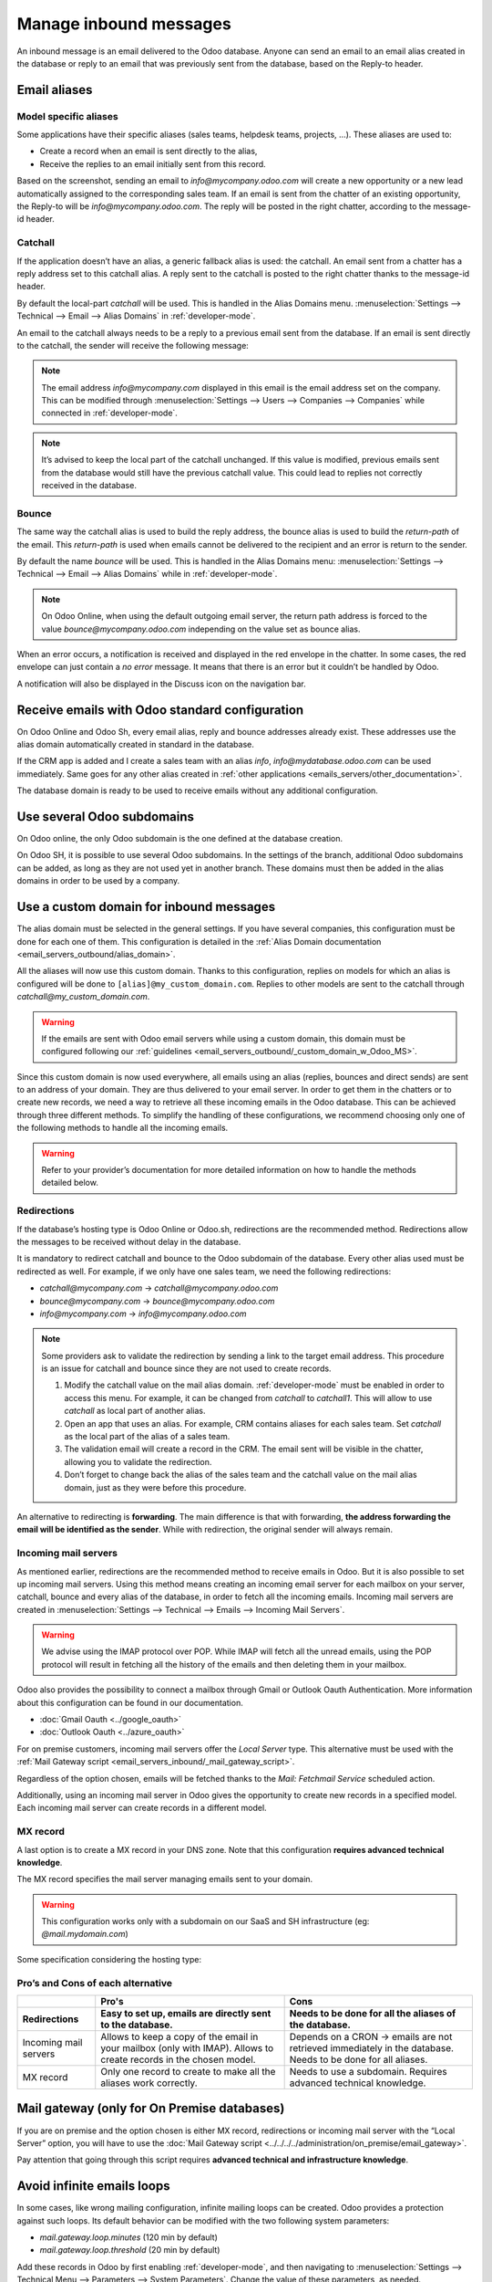 .. _emails_servers_inbound:

=======================
Manage inbound messages
=======================

An inbound message is an email delivered to the Odoo database. Anyone can send
an email to an email alias created in the database or reply to an email that
was previously sent from the database, based on the Reply-to header.

.. _emails_servers_inbound/mail_alias:

Email aliases
=============

Model specific aliases
----------------------

Some applications have their specific aliases (sales teams, helpdesk teams,
projects, …). These aliases are used to:

- Create a record when an email is sent directly to the alias,
- Receive the replies to an email initially sent from this record.

.. image:: email_servers_inbound/sales_team_alias_config.png
   :align: center
   :alt: The local-part "info" is used for the alias of the sales team.


Based on the screenshot, sending an email to `info\@mycompany.odoo.com` will
create a new opportunity or a new lead automatically assigned to the
corresponding sales team. If an email is sent from the chatter of an existing
opportunity,  the Reply-to will be `info\@mycompany.odoo.com`. The reply will
be posted in the right chatter, according to the message-id header.


Catchall
--------

If the application doesn’t have an alias, a generic fallback alias is used: the
catchall. An email sent from a chatter has a reply address set to this catchall
alias. A reply sent to the catchall is posted to the right chatter thanks to
the message-id header.

By default the local-part `catchall` will be used. This is handled in the Alias
Domains menu.
:menuselection:`Settings --> Technical --> Email --> Alias Domains` in
:ref:`developer-mode`.

An email to the catchall always needs to be a reply to a previous email sent
from the database. If an email is sent directly to the catchall, the sender
will receive the following message:

.. image:: email_servers_inbound/direct_mail_to_catchall.png
   :align: center
   :alt: An email sent to the catchall will generate a bounce
    from "MAILER-DEAMON" explaning how to contact the db.

.. note:: The email address `info\@mycompany.com` displayed in this email is the
   email address set on the company. This can be modified
   through :menuselection:`Settings --> Users --> Companies --> Companies`
   while connected in :ref:`developer-mode`.

.. example:: An alias can be configured on a sales team in the CRM app. When a
   customer replies to an email coming from the CRM, the `reply-to` is
   `info\@mycompany.odoo.com`.

   When an email is sent from the Contact app, the reply address is
   `catchall\@mycompany.odoo.com` because there is no alias on the contact
   model.

.. note:: It’s advised to keep the local part of the catchall unchanged. If this
   value is modified, previous emails sent from the database would still have
   the previous catchall value. This could lead to replies not correctly
   received in the database.


Bounce
------

The same way the catchall alias is used to build the reply address, the bounce
alias is used to build the `return-path` of the email. This `return-path` is used
when emails cannot be delivered to the recipient and an error is return to the sender.

By default the name `bounce` will be used. This is handled in the Alias Domains
menu: :menuselection:`Settings --> Technical --> Email --> Alias Domains` while in
:ref:`developer-mode`.

.. note:: On Odoo Online, when using the default outgoing email server, the
   return path address is forced to the value `bounce\@mycompany.odoo.com`
   independing on the value set as bounce alias.

When an error occurs, a notification is received and displayed in the red
envelope in the chatter. In some cases, the red envelope can just contain a `no
error` message. It means that there is an error but it couldn’t be handled by
Odoo.

A notification will also be displayed in the Discuss icon on the navigation
bar.

.. image:: email_servers_inbound/mail_error_notif_navbar.png
   :align: center
   :alt: An email sent to a contact had an issue and the error is reported on
    the navbar.

.. example:: If the email address of the recipient is incorrect, it will provide
   an error message containing the reason for the failure. This error can be
   found by clicking on the red envelope in the chatter.

   .. image:: email_servers_inbound/red_envelope_info.png
      :align: center
      :alt: An email sent to a wrong domain, will generate a bounce that will be
       displayed as a red envelop in Odoo. Clicking on the envelop provide more
       information.


Receive emails with Odoo standard configuration
===============================================

On Odoo Online and Odoo Sh, every email alias, reply and bounce addresses
already exist. These addresses use the alias domain automatically created in
standard in the database.

.. example:: Assuming the database URL is `https://mydatabase.odoo.com`, the
   alias domain `mydatabase.odoo.com` is automatically created. Catchall and
   bounce can be used and their address is respectively
   `catchall\@mydatabase.odoo.com` and `bounce\@mydatabase.odoo.com`.

If the CRM app is added and I create a sales team with an alias `info`,
`info\@mydatabase.odoo.com` can be used immediately. Same goes for any other
alias created in :ref:`other applications <emails_servers/other_documentation>`.

The database domain is ready to be used to receive emails without any additional
configuration.


Use several Odoo subdomains
===========================

On Odoo online, the only Odoo subdomain is the one defined at the database
creation.

On Odoo SH, it is possible to use several Odoo subdomains. In the settings of
the branch, additional Odoo subdomains can be added, as long as they are not
used yet in another branch. These domains must then be added in the alias
domains in order to be used by a company.

.. image:: email_servers_inbound/custom_subdomain_sh.png
   :align: center
   :alt: Setting up the Odoo subdomain `my_new_domain.odoo.com` on the settings
    of a branch.

.. _email_servers_inbound/custom_domain_inbound_emails:

Use a custom domain for inbound messages
========================================

The alias domain must be selected in the general settings. If you have several
companies, this configuration must be done for each one of them. This
configuration is detailed in the :ref:`Alias Domain documentation <email_servers_outbound/alias_domain>`.

.. image:: email_servers_inbound/mad_general_settings.png
   :align: center
   :alt: The Alias domain can be added on the General settings.

All the aliases will now use this custom domain. Thanks to this configuration,
replies on models for which an alias is configured will be done to
:literal:`\[alias\]\@my_custom_domain.com`. Replies to other models are sent to the
catchall through `catchall\@my_custom_domain.com`.

.. image:: email_servers_inbound/schema_mail_custom_domain.png
   :align: center
   :alt: Technical schema of mailing route when using a custom domain in Odoo.

.. warning:: If the emails are sent with Odoo email servers while using a custom
   domain, this domain must be configured following our :ref:`guidelines <email_servers_outbound/_custom_domain_w_Odoo_MS>`.

Since this custom domain is now used everywhere, all emails using an alias
(replies, bounces and direct sends) are sent to an address of your domain. They
are thus delivered to your email server. In order to get them in the chatters
or to create new records, we need a way to retrieve all these incoming emails
in the Odoo database. This can be achieved through three different methods. To
simplify the handling of these configurations, we recommend choosing only one
of the following methods to handle all the incoming emails.

.. warning:: Refer to your provider’s documentation for more detailed
   information on how to handle the methods detailed below.


.. _email_servers_inbound/redirections:

Redirections
------------

If the database’s hosting type is Odoo Online or Odoo.sh, redirections are the
recommended method. Redirections allow the messages to be received without
delay in the database.

It is mandatory to redirect catchall and bounce to the Odoo subdomain of the
database. Every other alias used must be redirected as well. For example, if we
only have one sales team, we need the following redirections:

- `catchall@mycompany.com` → `catchall@mycompany.odoo.com`
- `bounce@mycompany.com` → `bounce@mycompany.odoo.com`
- `info@mycompany.com` → `info@mycompany.odoo.com`

.. note:: Some providers ask to validate the redirection by sending a link to
   the target email address. This procedure is an issue for catchall and bounce
   since they are not used to create records.

   #. Modify the catchall value on the mail alias domain. :ref:`developer-mode`
      must be enabled in order to access this menu. For
      example, it can be changed from `catchall` to `catchall1`. This will
      allow to use `catchall` as local part of another alias.
   #. Open an app that uses an alias. For example, CRM contains aliases for each
      sales team. Set `catchall` as the local part of the alias of a sales
      team.
   #. The validation email will create a record in the CRM. The email sent will
      be visible in the chatter, allowing you to validate the redirection.
   #. Don’t forget to change back the alias of the sales team and the catchall
      value on the mail alias domain, just as they were before this procedure.

.. _email_servers_inbound/forwarding:

An alternative to redirecting is **forwarding**. The main difference is that
with forwarding, **the address forwarding the email will be identified as the
sender**. While with redirection, the original sender will always remain.

.. _email_servers_inbound/incoming_mail_servers:

Incoming mail servers
---------------------

As mentioned earlier, redirections are the recommended method to receive emails
in Odoo. But it is also possible to set up incoming mail servers. Using this
method means creating an incoming email server for each mailbox on your server,
catchall, bounce and every alias of the database, in order to fetch all the
incoming emails. Incoming mail servers are created
in :menuselection:`Settings --> Technical --> Emails --> Incoming Mail
Servers`.

.. Warning:: We advise using the IMAP protocol over POP. While IMAP will fetch
   all the unread emails, using the POP protocol will result in fetching all
   the history of the emails and then deleting them in your mailbox.

Odoo also provides the possibility to connect a mailbox through Gmail or Outlook
Oauth Authentication. More information about this configuration can be found in
our documentation.

- :doc:`Gmail Oauth <../google_oauth>`
- :doc:`Outlook Oauth <../azure_oauth>`

For on premise customers, incoming mail servers offer the `Local Server` type.
This alternative must be used with the :ref:`Mail Gateway script
<email_servers_inbound/_mail_gateway_script>`.

Regardless of the option chosen, emails will be fetched thanks to the `Mail:
Fetchmail Service` scheduled action.

Additionally, using an incoming mail server in Odoo gives the opportunity to
create new records in a specified model. Each incoming mail server can create
records in a different model.

.. example:: The emails received on `task@mycompany.com` will be fetched by the
   Odoo database. All these fetched emails will create a new task in the
   database.

   .. image:: email_servers_inbound/incoming_mail_server.png
      :align: center
      :alt: Technical schema of mailing route when using a custom domain in
       Odoo.

.. _email_servers_inbound/mx_record:

MX record
---------

A last option is to create a MX record in your DNS zone. Note that this
configuration **requires advanced technical knowledge**.

The MX record specifies the mail server managing emails sent to your domain.

.. warning:: This configuration works only with a subdomain on our SaaS and SH
   infrastructure (eg: `\@mail.mydomain.com`)

Some specification considering the hosting type:

.. tabs::

   .. group-tab:: Odoo.sh

      The custom subdomain must be added in the :doc:`settings of the project
      <../../../../../administration/odoo_sh/getting_started/settings>`:

      .. image:: email_servers_inbound/custom_subdomain_sh.png
         :align: center
         :alt: Adding a custom subdomain for mail in Odoo SH project settings.

   .. group-tab:: Odoo Online

      The custom subdomain must be added on your :doc:`Odoo portal
      <../../../websites/website/configuration/domain_names>`.


Pro’s and Cons of each alternative
----------------------------------

.. list-table::
   :header-rows: 2
   :stub-columns: 0

   * -
     - Pro's
     - Cons
   * - Redirections
     - Easy to set up, emails are directly sent to the database.
     - Needs to be done for all the aliases of the database.
   * - Incoming mail servers
     - Allows to keep a copy of the email in your mailbox (only with IMAP).
       Allows to create records in the chosen model.
     - Depends on a CRON -> emails are not retrieved immediately in the
       database. Needs to be done for all aliases.
   * - MX record
     - Only one record to create to make all the aliases work correctly.
     - Needs to use a subdomain. Requires advanced technical knowledge.

.. _email_servers_inbound/_mail_gateway_script:

Mail gateway (only for On Premise databases)
============================================

If you are on premise and the option chosen is either MX record, redirections or
incoming mail server with the “Local Server” option, you will have to use
the :doc:`Mail Gateway script <../../../../administration/on_premise/email_gateway>`.

Pay attention that going through this script requires **advanced technical and
infrastructure knowledge**.

.. _email_servers_inbound/mail_loops:

Avoid infinite emails loops
===========================

In some cases, like wrong mailing configuration, infinite mailing loops can be
created. Odoo provides a protection against such loops. Its default behavior
can be modified with the two following system parameters:

- `mail.gateway.loop.minutes` (120 min by default)
- `mail.gateway.loop.threshold` (20 min by default)

Add these records in Odoo by first enabling :ref:`developer-mode`,
and then navigating to :menuselection:`Settings -->
Technical Menu --> Parameters --> System Parameters`. Change the value of these
parameters, as needed.

These parameters will make sure that the same sender cannot send too many
emails (defined by `mail.gateway.loop.threshold`) that would create a record in
Odoo to an alias in a specific time span (defined by
`mail.gateway.loop.minutes`). It does not include the replies.

.. warning:: These parameters are only used to prevent the creation of new
   records. **Not to prevent replies** from being added to the chatter.

.. note:: With the default values, if more than 20 emails are sent in a time
   span of 120 minutes, the emails will be blocked. This check is based on the
   email address of the sender.

   He will then receive the following message:

      .. image:: email_servers_inbound/bounce_mail_loop.png
         :align: center
         :alt: Bounce email received after attempting contact too many times an
          alias.
